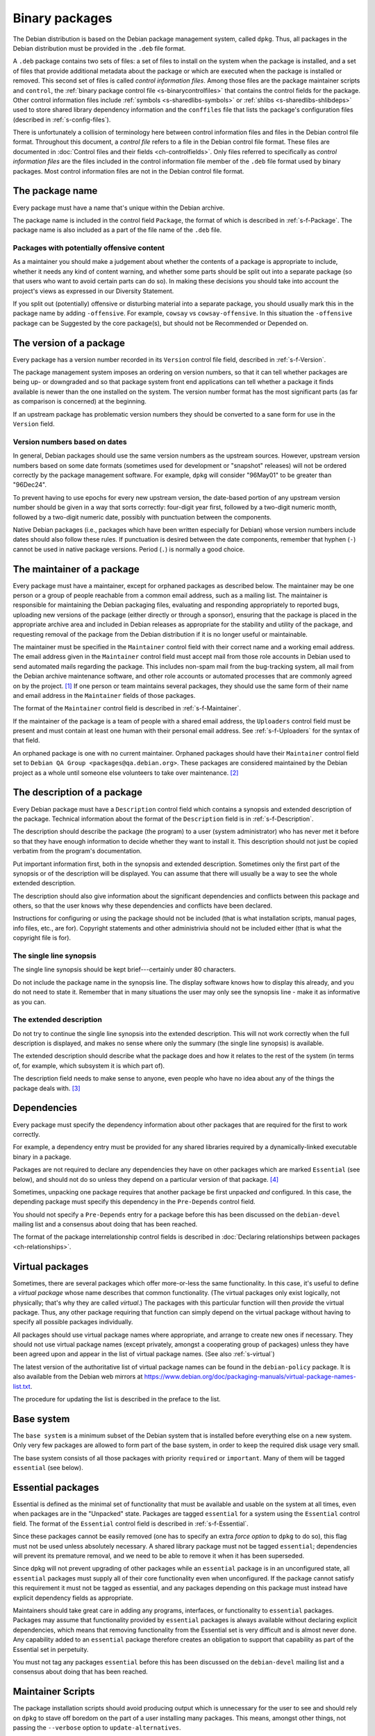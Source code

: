 Binary packages
===============

The Debian distribution is based on the Debian package management
system, called ``dpkg``. Thus, all packages in the Debian distribution
must be provided in the ``.deb`` file format.

A ``.deb`` package contains two sets of files: a set of files to install
on the system when the package is installed, and a set of files that
provide additional metadata about the package or which are executed when
the package is installed or removed. This second set of files is called
*control information files*. Among those files are the package maintainer
scripts and ``control``, the :ref:`binary package control file
<s-binarycontrolfiles>` that contains the control fields for the
package. Other control information files include :ref:`symbols
<s-sharedlibs-symbols>` or :ref:`shlibs <s-sharedlibs-shlibdeps>` used to
store shared library dependency information and the ``conffiles`` file
that lists the package's configuration files (described in
:ref:`s-config-files`).

There is unfortunately a collision of terminology here between control
information files and files in the Debian control file format.
Throughout this document, a *control file* refers to a file in the
Debian control file format. These files are documented in
:doc:`Control files and their fields <ch-controlfields>`. Only files
referred to specifically as *control information files* are the files
included in the control information file member of the ``.deb`` file
format used by binary packages. Most control information files are not
in the Debian control file format.

.. _s3.1:

The package name
----------------

Every package must have a name that's unique within the Debian archive.

The package name is included in the control field ``Package``, the
format of which is described in :ref:`s-f-Package`. The
package name is also included as a part of the file name of the ``.deb``
file.

.. _s3.1.1:

Packages with potentially offensive content
~~~~~~~~~~~~~~~~~~~~~~~~~~~~~~~~~~~~~~~~~~~

As a maintainer you should make a judgement about whether the contents
of a package is appropriate to include, whether it needs any kind of
content warning, and whether some parts should be split out into a
separate package (so that users who want to avoid certain parts can do
so).  In making these decisions you should take into account the
project's views as expressed in our Diversity Statement.

If you split out (potentially) offensive or disturbing material into a
separate package, you should usually mark this in the package name by
adding ``-offensive``.  For example, ``cowsay`` vs
``cowsay-offensive``.  In this situation the ``-offensive`` package
can be Suggested by the core package(s), but should not be Recommended
or Depended on.

.. _s-versions:

The version of a package
------------------------

Every package has a version number recorded in its ``Version`` control
file field, described in :ref:`s-f-Version`.

The package management system imposes an ordering on version numbers, so
that it can tell whether packages are being up- or downgraded and so
that package system front end applications can tell whether a package it
finds available is newer than the one installed on the system. The
version number format has the most significant parts (as far as
comparison is concerned) at the beginning.

If an upstream package has problematic version numbers they should be
converted to a sane form for use in the ``Version`` field.

.. _s3.2.1:

Version numbers based on dates
~~~~~~~~~~~~~~~~~~~~~~~~~~~~~~

In general, Debian packages should use the same version numbers as the
upstream sources. However, upstream version numbers based on some date
formats (sometimes used for development or "snapshot" releases) will not
be ordered correctly by the package management software. For example,
``dpkg`` will consider "96May01" to be greater than "96Dec24".

To prevent having to use epochs for every new upstream version, the
date-based portion of any upstream version number should be given in a
way that sorts correctly: four-digit year first, followed by a two-digit
numeric month, followed by a two-digit numeric date, possibly with
punctuation between the components.

Native Debian packages (i.e., packages which have been written
especially for Debian) whose version numbers include dates should also
follow these rules. If punctuation is desired between the date
components, remember that hyphen (``-``) cannot be used in native
package versions. Period (``.``) is normally a good choice.

.. _s-maintainer:

The maintainer of a package
---------------------------

Every package must have a maintainer, except for orphaned packages as
described below. The maintainer may be one person or a group of people
reachable from a common email address, such as a mailing list. The
maintainer is responsible for maintaining the Debian packaging files,
evaluating and responding appropriately to reported bugs, uploading new
versions of the package (either directly or through a sponsor), ensuring
that the package is placed in the appropriate archive area and included
in Debian releases as appropriate for the stability and utility of the
package, and requesting removal of the package from the Debian
distribution if it is no longer useful or maintainable.

The maintainer must be specified in the ``Maintainer`` control field
with their correct name and a working email address. The email address
given in the ``Maintainer`` control field must accept mail from those
role accounts in Debian used to send automated mails regarding the
package. This includes non-spam mail from the bug-tracking system, all
mail from the Debian archive maintenance software, and other role
accounts or automated processes that are commonly agreed on by the
project.  [#]_ If one person or team maintains several packages, they
should use the same form of their name and email address in the
``Maintainer`` fields of those packages.

The format of the ``Maintainer`` control field is described in
:ref:`s-f-Maintainer`.

If the maintainer of the package is a team of people with a shared email
address, the ``Uploaders`` control field must be present and must
contain at least one human with their personal email address. See
:ref:`s-f-Uploaders` for the syntax of that field.

An orphaned package is one with no current maintainer. Orphaned packages
should have their ``Maintainer`` control field set to ``Debian QA Group <packages@qa.debian.org>``. These packages are considered
maintained by the Debian project as a whole until someone else
volunteers to take over maintenance.  [#]_

.. _s-descriptions:

The description of a package
----------------------------

Every Debian package must have a ``Description`` control field which
contains a synopsis and extended description of the package. Technical
information about the format of the ``Description`` field is in
:ref:`s-f-Description`.

The description should describe the package (the program) to a user
(system administrator) who has never met it before so that they have
enough information to decide whether they want to install it. This
description should not just be copied verbatim from the program's
documentation.

Put important information first, both in the synopsis and extended
description. Sometimes only the first part of the synopsis or of the
description will be displayed. You can assume that there will usually be
a way to see the whole extended description.

The description should also give information about the significant
dependencies and conflicts between this package and others, so that the
user knows why these dependencies and conflicts have been declared.

Instructions for configuring or using the package should not be included
(that is what installation scripts, manual pages, info files, etc., are
for). Copyright statements and other administrivia should not be
included either (that is what the copyright file is for).

.. _s-synopsis:

The single line synopsis
~~~~~~~~~~~~~~~~~~~~~~~~

The single line synopsis should be kept brief---certainly under 80
characters.

Do not include the package name in the synopsis line. The display
software knows how to display this already, and you do not need to state
it. Remember that in many situations the user may only see the synopsis
line - make it as informative as you can.

.. _s-extendeddesc:

The extended description
~~~~~~~~~~~~~~~~~~~~~~~~

Do not try to continue the single line synopsis into the extended
description. This will not work correctly when the full description is
displayed, and makes no sense where only the summary (the single line
synopsis) is available.

The extended description should describe what the package does and how
it relates to the rest of the system (in terms of, for example, which
subsystem it is which part of).

The description field needs to make sense to anyone, even people who
have no idea about any of the things the package deals with.  [#]_

.. _s-dependencies:

Dependencies
------------

Every package must specify the dependency information about other
packages that are required for the first to work correctly.

For example, a dependency entry must be provided for any shared
libraries required by a dynamically-linked executable binary in a
package.

Packages are not required to declare any dependencies they have on other
packages which are marked ``Essential`` (see below), and should not do
so unless they depend on a particular version of that package.  [#]_

Sometimes, unpacking one package requires that another package be first
unpacked *and* configured. In this case, the depending package must
specify this dependency in the ``Pre-Depends`` control field.

You should not specify a ``Pre-Depends`` entry for a package before this
has been discussed on the ``debian-devel`` mailing list and a consensus
about doing that has been reached.

The format of the package interrelationship control fields is described
in :doc:`Declaring relationships between packages <ch-relationships>`.

.. _s-virtual-pkg:

Virtual packages
----------------

Sometimes, there are several packages which offer more-or-less the same
functionality. In this case, it's useful to define a *virtual package*
whose name describes that common functionality. (The virtual packages
only exist logically, not physically; that's why they are called
*virtual*.) The packages with this particular function will then
*provide* the virtual package. Thus, any other package requiring that
function can simply depend on the virtual package without having to
specify all possible packages individually.

All packages should use virtual package names where appropriate, and
arrange to create new ones if necessary. They should not use virtual
package names (except privately, amongst a cooperating group of
packages) unless they have been agreed upon and appear in the list of
virtual package names. (See also :ref:`s-virtual`)

The latest version of the authoritative list of virtual package names
can be found in the ``debian-policy`` package. It is also available from
the Debian web mirrors at
https://www.debian.org/doc/packaging-manuals/virtual-package-names-list.txt.

The procedure for updating the list is described in the preface to the
list.

.. _s3.7:

Base system
-----------

The ``base system`` is a minimum subset of the Debian system that is
installed before everything else on a new system. Only very few packages
are allowed to form part of the base system, in order to keep the
required disk usage very small.

The base system consists of all those packages with priority
``required`` or ``important``. Many of them will be tagged ``essential``
(see below).

.. _s3.8:

Essential packages
------------------

Essential is defined as the minimal set of functionality that must be
available and usable on the system at all times, even when packages are
in the "Unpacked" state. Packages are tagged ``essential`` for a system
using the ``Essential`` control field. The format of the ``Essential``
control field is described in :ref:`s-f-Essential`.

Since these packages cannot be easily removed (one has to specify an
extra *force option* to ``dpkg`` to do so), this flag must not be used
unless absolutely necessary. A shared library package must not be tagged
``essential``; dependencies will prevent its premature removal, and we
need to be able to remove it when it has been superseded.

Since dpkg will not prevent upgrading of other packages while an
``essential`` package is in an unconfigured state, all ``essential``
packages must supply all of their core functionality even when
unconfigured. If the package cannot satisfy this requirement it must not
be tagged as essential, and any packages depending on this package must
instead have explicit dependency fields as appropriate.

Maintainers should take great care in adding any programs, interfaces,
or functionality to ``essential`` packages. Packages may assume that
functionality provided by ``essential`` packages is always available
without declaring explicit dependencies, which means that removing
functionality from the Essential set is very difficult and is almost
never done. Any capability added to an ``essential`` package therefore
creates an obligation to support that capability as part of the
Essential set in perpetuity.

You must not tag any packages ``essential`` before this has been
discussed on the ``debian-devel`` mailing list and a consensus about
doing that has been reached.

.. _s-maintscripts:

Maintainer Scripts
------------------

The package installation scripts should avoid producing output which is
unnecessary for the user to see and should rely on ``dpkg`` to stave off
boredom on the part of a user installing many packages. This means,
amongst other things, not passing the ``--verbose`` option to
``update-alternatives``.

Errors which occur during the execution of an installation script must
be checked and the installation must not continue after an error.

Note that in general :ref:`s-scripts` applies to package
maintainer scripts, too.

You should not use ``dpkg-divert`` on a file belonging to another
package without consulting the maintainer of that package first. When
adding or removing diversions, package maintainer scripts must provide
the ``--package`` flag to ``dpkg-divert`` and must not use ``--local``.

All packages which supply an instance of a common command name (or, in
general, filename) should generally use ``update-alternatives``, so that
they may be installed together. If ``update-alternatives`` is not used,
then each package must use ``Conflicts`` to ensure that other packages
are removed. (In this case, it may be appropriate to specify a conflict
against earlier versions of something that previously did not use
``update-alternatives``; this is an exception to the usual rule that
versioned conflicts should be avoided.)

.. _s-maintscriptprompt:

Prompting in maintainer scripts
~~~~~~~~~~~~~~~~~~~~~~~~~~~~~~~

Package maintainer scripts may prompt the user if necessary. Prompting
must be done by communicating through a program, such as ``debconf``,
which conforms to the Debian Configuration Management Specification,
version 2 or higher.

Packages which are essential, or which are dependencies of essential
packages, may fall back on another prompting method if no such interface
is available when they are executed.

The Debian Configuration Management Specification is included in the
``debconf_specification`` files in the debian-policy package. It is also
available from the Debian web mirrors at
https://www.debian.org/doc/packaging-manuals/debconf_specification.html.

Packages which use the Debian Configuration Management Specification may
contain the additional control information files ``config`` and
``templates``. ``config`` is an additional maintainer script used for
package configuration, and ``templates`` contains templates used for
user prompting. The ``config`` script might be run before the
``preinst`` script and before the package is unpacked or any of its
dependencies or pre-dependencies are satisfied. Therefore it must work
using only the tools present in *essential* packages.  [#]_

Packages which use the Debian Configuration Management Specification
must allow for translation of their user-visible messages by using a
gettext-based system such as the one provided by the po-debconf package.

Packages should try to minimize the amount of prompting they need to do,
and they should ensure that the user will only ever be asked each
question once. This means that packages should try to use appropriate
shared configuration files (such as ``/etc/papersize`` and
``/etc/news/server``), and shared debconf variables rather than each
prompting for their own list of required pieces of information.

It also means that an upgrade should not ask the same questions again,
unless the user has used ``dpkg --purge`` to remove the package's
configuration. The answers to configuration questions should be stored
in an appropriate place in ``/etc`` so that the user can modify them,
and how this has been done should be documented.

If a package has a vitally important piece of information to pass to the
user (such as "don't run me as I am, you must edit the following
configuration files first or you risk your system emitting
badly-formatted messages"), it should display this in the ``config`` or
``postinst`` script and prompt the user to hit return to acknowledge the
message. Copyright messages do not count as vitally important (they
belong in ``/usr/share/doc/package/copyright``); neither do instructions
on how to use a program (these should be in on-line documentation, where
all the users can see them).

Any necessary prompting should almost always be confined to the
``config`` or ``postinst`` script. If it is done in the ``postinst``, it
should be protected with a conditional so that unnecessary prompting
doesn't happen if a package's installation fails and the ``postinst`` is
called with ``abort-upgrade``, ``abort-remove`` or
``abort-deconfigure``.

.. [#]
   A sample implementation of such a whitelist written for the Mailman
   mailing list management software is used for mailing lists hosted by
   alioth.debian.org.

.. [#]
   The detailed procedure for gracefully orphaning a package can be
   found in the Debian Developer's Reference (see
   :ref:`s-related`).

.. [#]
   The blurb that comes with a program in its announcements and/or
   ``README`` files is rarely suitable for use in a description. It is
   usually aimed at people who are already in the community where the
   package is used.

.. [#]
   Essential is needed in part to avoid unresolvable dependency loops on
   upgrade. If packages add unnecessary dependencies on packages in this
   set, the chances that there **will** be an unresolvable dependency
   loop caused by forcing these Essential packages to be configured
   first before they need to be is greatly increased. It also increases
   the chances that frontends will be unable to **calculate** an upgrade
   path, even if one exists.

   Also, functionality is rarely ever removed from the Essential set,
   but *packages* have been removed from the Essential set when the
   functionality moved to a different package. So depending on these
   packages *just in case* they stop being essential does way more harm
   than good.

.. [#]
   Debconf or another tool that implements the Debian Configuration
   Management Specification will also be installed, and any versioned
   dependencies on it will be satisfied before preconfiguration begins.
